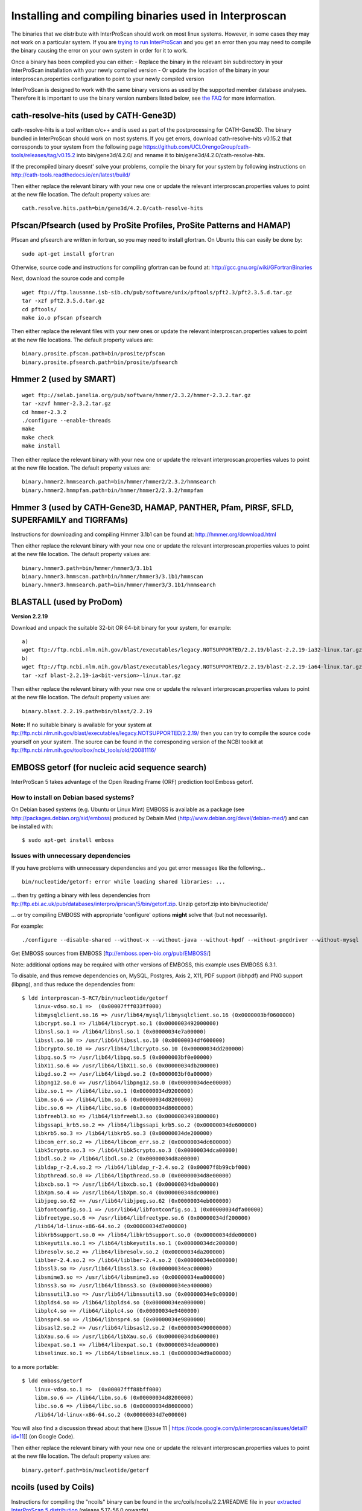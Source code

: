 Installing and compiling binaries used in Interproscan
======================================================

The binaries that we distribute with InterProScan should work on most
linux systems. However, in some cases they may not work on a particular
system. If you are `trying to run InterProScan <HowToRun>`__ and you get
an error then you may need to compile the binary causing the error on
your own system in order for it to work.

Once a binary has been compiled you can either: - Replace the binary in
the relevant bin subdirectory in your InterProScan installation with
your newly compiled version - Or update the location of the binary in
your interproscan.properties configuration to point to your newly
compiled version

InterProScan is designed to work with the same binary versions as used
by the supported member database analyses. Therefore it is important to
use the binary version numbers listed below, see `the
FAQ <https://github.com/ebi-pf-team/interproscan/wiki/FAQ#5can-i-use-different-binary-versions-than-listed>`__
for more information.

cath-resolve-hits (used by CATH-Gene3D)
---------------------------------------

cath-resolve-hits is a tool written c/c++ and is used as part of the
postprocessing for CATH-Gene3D. The binary bundled in InterProScan
should work on most systems. If you get errors, download
cath-resolve-hits v0.15.2 that corresponds to your system from the
following page
https://github.com/UCLOrengoGroup/cath-tools/releases/tag/v0.15.2 into
bin/gene3d/4.2.0/ and rename it to bin/gene3d/4.2.0/cath-resolve-hits.

If the precompiled binary doesnt' solve your problems, compile the
binary for your system by following instructions on
http://cath-tools.readthedocs.io/en/latest/build/

Then either replace the relevant binary with your new one or update the
relevant interproscan.properties values to point at the new file
location. The default property values are:

::

    cath.resolve.hits.path=bin/gene3d/4.2.0/cath-resolve-hits

Pfscan/Pfsearch (used by ProSite Profiles, ProSite Patterns and HAMAP)
----------------------------------------------------------------------

Pfscan and pfsearch are written in fortran, so you may need to install
gfortran. On Ubuntu this can easily be done by:

::

    sudo apt-get install gfortran

Otherwise, source code and instructions for compiling gfortran can be
found at: http://gcc.gnu.org/wiki/GFortranBinaries

Next, download the source code and compile

::

    wget ftp://ftp.lausanne.isb-sib.ch/pub/software/unix/pftools/pft2.3/pft2.3.5.d.tar.gz
    tar -xzf pft2.3.5.d.tar.gz
    cd pftools/
    make io.o pfscan pfsearch

Then either replace the relevant files with your new ones or update the
relevant interproscan.properties values to point at the new file
locations. The default property values are:

::

    binary.prosite.pfscan.path=bin/prosite/pfscan
    binary.prosite.pfsearch.path=bin/prosite/pfsearch

Hmmer 2 (used by SMART)
-----------------------

::

    wget ftp://selab.janelia.org/pub/software/hmmer/2.3.2/hmmer-2.3.2.tar.gz
    tar -xzvf hmmer-2.3.2.tar.gz
    cd hmmer-2.3.2
    ./configure --enable-threads
    make
    make check
    make install

Then either replace the relevant binary with your new one or update the
relevant interproscan.properties values to point at the new file
location. The default property values are:

::

    binary.hmmer2.hmmsearch.path=bin/hmmer/hmmer2/2.3.2/hmmsearch
    binary.hmmer2.hmmpfam.path=bin/hmmer/hmmer2/2.3.2/hmmpfam

Hmmer 3 (used by CATH-Gene3D, HAMAP, PANTHER, Pfam, PIRSF, SFLD, SUPERFAMILY and TIGRFAMs)
------------------------------------------------------------------------------------------

Instructions for downloading and compiling Hmmer 3.1b1 can be found at:
http://hmmer.org/download.html

Then either replace the relevant binary with your new one or update the
relevant interproscan.properties values to point at the new file
location. The default property values are:

::

    binary.hmmer3.path=bin/hmmer/hmmer3/3.1b1
    binary.hmmer3.hmmscan.path=bin/hmmer/hmmer3/3.1b1/hmmscan
    binary.hmmer3.hmmsearch.path=bin/hmmer/hmmer3/3.1b1/hmmsearch

BLASTALL (used by ProDom)
-------------------------

**Version 2.2.19**

Download and unpack the suitable 32-bit OR 64-bit binary for your
system, for example:

::

    a)
    wget ftp://ftp.ncbi.nlm.nih.gov/blast/executables/legacy.NOTSUPPORTED/2.2.19/blast-2.2.19-ia32-linux.tar.gz
    b)
    wget ftp://ftp.ncbi.nlm.nih.gov/blast/executables/legacy.NOTSUPPORTED/2.2.19/blast-2.2.19-ia64-linux.tar.gz
    tar -xzf blast-2.2.19-ia<bit-version>-linux.tar.gz

Then either replace the relevant binary with your new one or update the
relevant interproscan.properties values to point at the new file
location. The default property values are:

::

    binary.blast.2.2.19.path=bin/blast/2.2.19

**Note:** If no suitable binary is available for your system at
ftp://ftp.ncbi.nlm.nih.gov/blast/executables/legacy.NOTSUPPORTED/2.2.19/
then you can try to compile the source code yourself on your system. The
source can be found in the corresponding version of the NCBI toolkit at
ftp://ftp.ncbi.nlm.nih.gov/toolbox/ncbi_tools/old/20081116/

EMBOSS getorf (for nucleic acid sequence search)
------------------------------------------------

InterProScan 5 takes advantage of the Open Reading Frame (ORF)
prediction tool Emboss getorf.

How to install on Debian based systems?
~~~~~~~~~~~~~~~~~~~~~~~~~~~~~~~~~~~~~~~

On Debian based systems (e.g. Ubuntu or Linux Mint) EMBOSS is available
as a package (see http://packages.debian.org/sid/emboss) produced by
Debain Med (http://www.debian.org/devel/debian-med/) and can be
installed with:

::

    $ sudo apt-get install emboss

Issues with unnecessary dependencies
~~~~~~~~~~~~~~~~~~~~~~~~~~~~~~~~~~~~

If you have problems with unnecessary dependencies and you get error
messages like the following...

::

    bin/nucleotide/getorf: error while loading shared libraries: ...

... then try getting a binary with less dependencies from
ftp://ftp.ebi.ac.uk/pub/databases/interpro/iprscan/5/bin/getorf.zip.
Unzip getorf.zip into bin/nucleotide/

... or try compiling EMBOSS with appropriate 'configure' options
**might** solve that (but not necessarily).

For example:

::

    ./configure --disable-shared --without-x --without-java --without-hpdf --without-pngdriver --without-mysql --without-postgresql

Get EMBOSS sources from EMBOSS [ftp://emboss.open-bio.org/pub/EMBOSS/]

Note: additional options may be required with other versions of EMBOSS,
this example uses EMBOSS 6.3.1.

To disable, and thus remove dependencies on, MySQL, Postgres, Axis 2,
X11, PDF support (libhpdf) and PNG support (libpng), and thus reduce the
dependencies from:

::

    $ ldd interproscan-5-RC7/bin/nucleotide/getorf
        linux-vdso.so.1 =>  (0x00007fff033ff000)
        libmysqlclient.so.16 => /usr/lib64/mysql/libmysqlclient.so.16 (0x0000003bf0600000)
        libcrypt.so.1 => /lib64/libcrypt.so.1 (0x0000003492000000)
        libnsl.so.1 => /lib64/libnsl.so.1 (0x00000034e7a00000)
        libssl.so.10 => /usr/lib64/libssl.so.10 (0x00000034df600000)
        libcrypto.so.10 => /usr/lib64/libcrypto.so.10 (0x00000034dd200000)
        libpq.so.5 => /usr/lib64/libpq.so.5 (0x0000003bf0e00000)
        libX11.so.6 => /usr/lib64/libX11.so.6 (0x00000034db200000)
        libgd.so.2 => /usr/lib64/libgd.so.2 (0x0000003bf0a00000)
        libpng12.so.0 => /usr/lib64/libpng12.so.0 (0x00000034dee00000)
        libz.so.1 => /lib64/libz.so.1 (0x00000034d9200000)
        libm.so.6 => /lib64/libm.so.6 (0x00000034d8200000)
        libc.so.6 => /lib64/libc.so.6 (0x00000034d8600000)
        libfreebl3.so => /lib64/libfreebl3.so (0x0000003491800000)
        libgssapi_krb5.so.2 => /lib64/libgssapi_krb5.so.2 (0x00000034de600000)
        libkrb5.so.3 => /lib64/libkrb5.so.3 (0x00000034de200000)
        libcom_err.so.2 => /lib64/libcom_err.so.2 (0x00000034dc600000)
        libk5crypto.so.3 => /lib64/libk5crypto.so.3 (0x00000034dca00000)
        libdl.so.2 => /lib64/libdl.so.2 (0x00000034d8a00000)
        libldap_r-2.4.so.2 => /lib64/libldap_r-2.4.so.2 (0x00007f8b99cbf000)
        libpthread.so.0 => /lib64/libpthread.so.0 (0x00000034d8e00000)
        libxcb.so.1 => /usr/lib64/libxcb.so.1 (0x00000034dba00000)
        libXpm.so.4 => /usr/lib64/libXpm.so.4 (0x000000348dc00000)
        libjpeg.so.62 => /usr/lib64/libjpeg.so.62 (0x00000034eb000000)
        libfontconfig.so.1 => /usr/lib64/libfontconfig.so.1 (0x00000034dfa00000)
        libfreetype.so.6 => /usr/lib64/libfreetype.so.6 (0x00000034df200000)
        /lib64/ld-linux-x86-64.so.2 (0x00000034d7e00000)
        libkrb5support.so.0 => /lib64/libkrb5support.so.0 (0x00000034dde00000)
        libkeyutils.so.1 => /lib64/libkeyutils.so.1 (0x00000034dc200000)
        libresolv.so.2 => /lib64/libresolv.so.2 (0x00000034da200000)
        liblber-2.4.so.2 => /lib64/liblber-2.4.so.2 (0x00000034eb800000)
        libssl3.so => /usr/lib64/libssl3.so (0x00000034eac00000)
        libsmime3.so => /usr/lib64/libsmime3.so (0x00000034ea800000)
        libnss3.so => /usr/lib64/libnss3.so (0x00000034ea400000)
        libnssutil3.so => /usr/lib64/libnssutil3.so (0x00000034e9c00000)
        libplds4.so => /lib64/libplds4.so (0x00000034ea000000)
        libplc4.so => /lib64/libplc4.so (0x00000034e9400000)
        libnspr4.so => /lib64/libnspr4.so (0x00000034e9800000)
        libsasl2.so.2 => /usr/lib64/libsasl2.so.2 (0x0000003490000000)
        libXau.so.6 => /usr/lib64/libXau.so.6 (0x00000034db600000)
        libexpat.so.1 => /lib64/libexpat.so.1 (0x00000034dea00000)
        libselinux.so.1 => /lib64/libselinux.so.1 (0x00000034d9a00000)

to a more portable:

::

    $ ldd emboss/getorf
        linux-vdso.so.1 =>  (0x00007fff88bff000)
        libm.so.6 => /lib64/libm.so.6 (0x00000034d8200000)
        libc.so.6 => /lib64/libc.so.6 (0x00000034d8600000)
        /lib64/ld-linux-x86-64.so.2 (0x00000034d7e00000)

You will also find a discussion thread about that here [[Issue 11 \|
https://code.google.com/p/interproscan/issues/detail?id=11]] (on Google
Code).

Then either replace the relevant binary with your new one or update the
relevant interproscan.properties values to point at the new file
location. The default property values are:

::

    binary.getorf.path=bin/nucleotide/getorf

ncoils (used by Coils)
----------------------

Instructions for compiling the "ncoils" binary can be found in the
src/coils/ncoils/2.2.1/README file in your `extracted InterProScan 5
distribution <HowToDownload>`__ (release 5.17-56.0 onwards).

Then either replace the relevant binary with your new one or update the
relevant interproscan.properties values to point at the new file
location. The default property values are:

::

    binary.coils.path=bin/ncoils/2.2.1/ncoils

fingerPRINTScan (used by PRINTS)
--------------------------------

Instructions for compiling the "fingerPRINTScan" binary can be found in
the src/prints/fingerprintscan/3597/INSTALL file in your extracted
InterProScan 5 distribution (release 5.17-56.0 onwards) and are
summarised as below:

::

    cd src/prints/fingerprintscan/3597/
    ./configure
    make
    cd _interproscan_dir
    cp src/prints/fingerprintscan/3597/fingerPRINTScan bin/prints/

where "\_interproscan\_dir" is the directory where you have installed
InterProScan 5.

If you choose not to replace the relevant binary with your new one then
instead you can update the relevant interproscan.properties values to
point at the new file location. The default property values are:

::

    binary.fingerprintscan.path=bin/prints/fingerPRINTScan

rpsblast/rpsbproc (used by CDD)
-------------------------------

Instructions on how to compile rpsblast/rpsbproc for interproscan are
summarised as follows:

First check the c++ compiler version

::

    c++ --version

if the c++ version is less than 4.8 compilation will most likely fail
and you should upgrade to a c++ compiler version 4.8 or above.

If you have a c++ version 4.8 or above then follow the instructions
below.

::

    mkdir cddblast
    cd cddblast
    wget ftp://ftp.ncbi.nih.gov/blast/executables/blast+/2.6.0/ncbi-blast-2.6.0+-src.tar.gz
    wget ftp://ftp.ncbi.nih.gov/blast/executables/blast+/2.6.0/ncbi-blast-2.6.0+-src.tar.gz.md5
    md5sum -c ncbi-blast-2.6.0+-src.tar.gz.md5
    # Above command should return "ncbi-blast-2.6.0+-src.tar.gz: OK" if download successful
    tar xvzf ncbi-blast-2.6.0+-src.tar.gz
    cd ncbi-blast-2.6.0+-src/c++/src/app/
    wget -r --no-parent -l 1 -np -nd -nH -P rpsbproc ftp://ftp.ncbi.nih.gov/pub/mmdb/cdd/rpsbproc/rpsbproc-src/
    #edit Makefile.in and make sure SUB_PROJ is assigned two applications as follows: SUB_PROJ = blast rpsbproc
    cd ../../
    ./configure
    /usr/bin/make
    #after compilation is complete
    cp ReleaseMT/bin/rpsblast <interproscan_install_dir>/bin/blast/ncbi-blast-2.6.0+/
    cp ReleaseMT/bin/rpsbproc <interproscan_install_dir>/bin/blast/ncbi-blast-2.6.0+/

The complete instruction set can be found here:
ftp://ftp.ncbi.nih.gov/pub/mmdb/cdd/rpsbproc/README

If you choose not to replace the relevant binary with your new one then
instead you can update the relevant interproscan.properties values to
point at the new file location. The default property values are:

::

    binary.rpsblast.path=bin/blast/ncbi-blast-2.6.0+/rpsblast
    binary.rpsbproc.path=bin/blast/ncbi-blast-2.6.0+/rpsbproc

sfld\_preprocess/sfld\_postprocess (used by SFLD)
-------------------------------------------------

Instructions for compiling the "sfld\_preprocess" and
"sfld\_postprocess" binaries can be found in the src/sfld/1/README file
in your `extracted InterProScan 5 distribution <HowToDownload>`__
(release 5.22-61.0 onwards).

Then either replace the relevant binary with your new one or update the
relevant interproscan.properties values to point at the new file
location. The default property values are:

::

    sfld.postprocess.command=bin/sfld/sfld_postprocess

Phobius, TMHMM or SignalP
-------------------------

By default the Phobius, SignalP and TMHMM member database analyses are
deactivated because they contain licensed components. For instructions
on how to activate these analyses, obtain the relevant licenses and
compile the binaries please see "`activating licensed
analyses <ActivatingLicensedAnalyses>`__".
